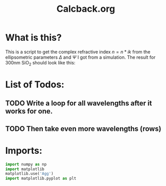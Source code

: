 #+TITLE: Calcback.org

* What is this?

This is a script to get the complex refractive index $n = n * ik$ from the ellipsometric parameters $\Delta$ and $\Psi$ I got from a simulation.
The result for 300nm SiO_2 should look like this:

#+CAPTION: Refractive index should look like this
#+NAME: sio2
#+attr_latex: :width \textwidth
#+attr_html: :width 500
#+attr_org: :width 500
[[./RefractiveIndexSiO2.png]]
* List of Todos:
** TODO Write a loop for all wavelengths after it works for one.

** TODO Then take even more wavelengths (rows)
* Imports:
#+BEGIN_SRC python :results output silent :tangle yes
  import numpy as np
  import matplotlib
  matplotlib.use('Agg')
  import matplotlib.pyplot as plt
#+END_SRC 
